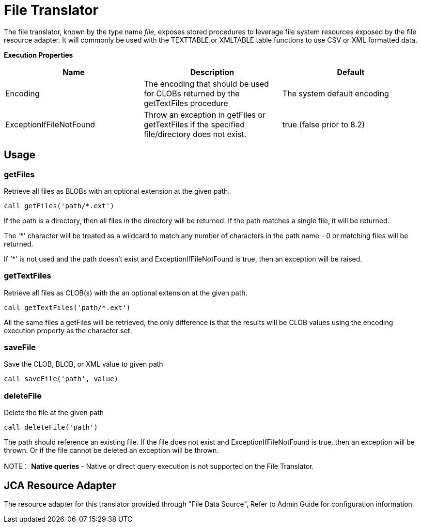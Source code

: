 
= File Translator

The file translator, known by the type name _file_, exposes stored procedures to leverage file system resources exposed by the file resource adapter. It will commonly be used with the TEXTTABLE or XMLTABLE table functions to use CSV or XML formatted data.

*Execution Properties*

|===
|Name |Description |Default

|Encoding
|The encoding that should be used for CLOBs returned by the getTextFiles procedure
|The system default encoding

|ExceptionIfFileNotFound
|Throw an exception in getFiles or getTextFiles if the specified file/directory does not exist.
|true (false prior to 8.2)
|===

== Usage

=== getFiles

Retrieve all files as BLOBs with an optional extension at the given path.

[source,sql]
----
call getFiles('path/*.ext')
----

If the path is a directory, then all files in the directory will be returned. If the path matches a single file, it will be returned. 

The '*' character will be treated as a wildcard to match any number of characters in the path name - 0 or matching files will be returned.

If '*' is not used and the path doesn’t exist and ExceptionIfFileNotFound is true, then an exception will be raised.

=== getTextFiles

Retrieve all files as CLOB(s) with the an optional extension at the
given path.

[source,sql]
----
call getTextFiles('path/*.ext')
----

All the same files a getFiles will be retrieved, the only difference is that the results will be CLOB values using the encoding execution property as the character set.

=== saveFile

Save the CLOB, BLOB, or XML value to given path

[source,sql]
----
call saveFile('path', value)
----

=== deleteFile

Delete the file at the given path

[source,sql]
----
call deleteFile('path')
----

The path should reference an existing file.  If the file does not exist and ExceptionIfFileNotFound is true, then an exception will be thrown.  Or if the file
cannot be deleted an exception will be thrown.

NOTE： *Native queries* - Native or direct query execution is not supported on the File Translator.

== JCA Resource Adapter

The resource adapter for this translator provided through "File Data Source", Refer to Admin Guide for configuration information.


